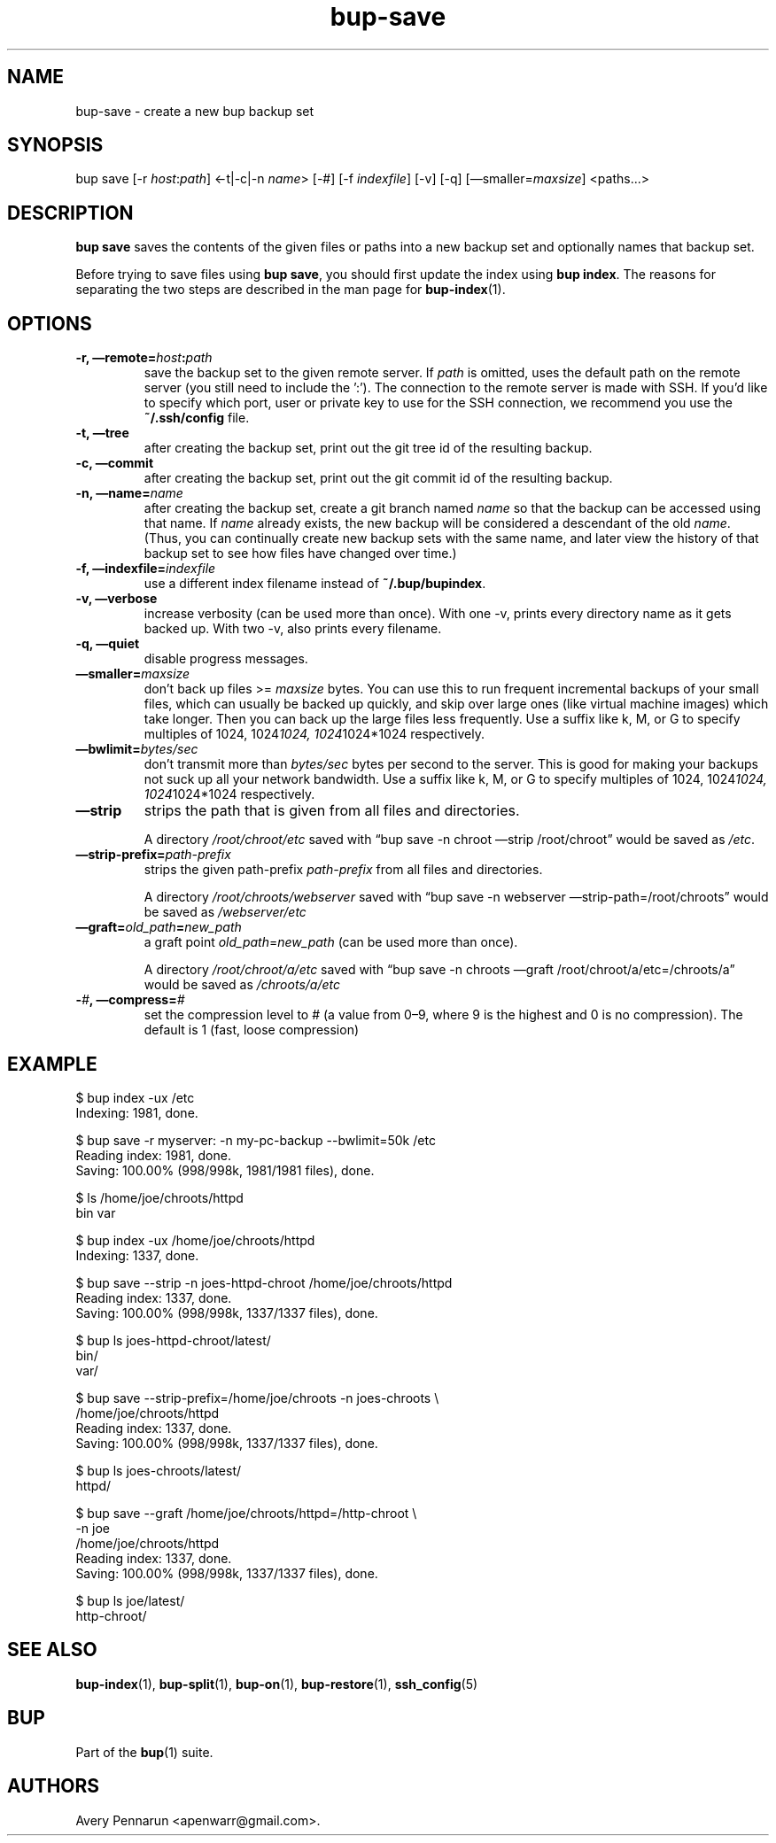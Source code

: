 .TH bup-save 1 "2011\[en]06\[en]08" "Bup 0.25-rc1"
.SH NAME
.PP
bup-save - create a new bup backup set
.SH SYNOPSIS
.PP
bup save [-r \f[I]host\f[]:\f[I]path\f[]] <-t|-c|-n \f[I]name\f[]>
[-#] [-f \f[I]indexfile\f[]] [-v] [-q]
[\[em]smaller=\f[I]maxsize\f[]] <paths\&...>
.SH DESCRIPTION
.PP
\f[B]bup\ save\f[] saves the contents of the given files or paths
into a new backup set and optionally names that backup set.
.PP
Before trying to save files using \f[B]bup\ save\f[], you should
first update the index using \f[B]bup\ index\f[].
The reasons for separating the two steps are described in the man
page for \f[B]bup-index\f[](1).
.SH OPTIONS
.TP
.B -r, \[em]remote=\f[I]host\f[]:\f[I]path\f[]
save the backup set to the given remote server.
If \f[I]path\f[] is omitted, uses the default path on the remote
server (you still need to include the ':').
The connection to the remote server is made with SSH.
If you'd like to specify which port, user or private key to use for
the SSH connection, we recommend you use the \f[B]~/.ssh/config\f[]
file.
.RS
.RE
.TP
.B -t, \[em]tree
after creating the backup set, print out the git tree id of the
resulting backup.
.RS
.RE
.TP
.B -c, \[em]commit
after creating the backup set, print out the git commit id of the
resulting backup.
.RS
.RE
.TP
.B -n, \[em]name=\f[I]name\f[]
after creating the backup set, create a git branch named
\f[I]name\f[] so that the backup can be accessed using that name.
If \f[I]name\f[] already exists, the new backup will be considered
a descendant of the old \f[I]name\f[].
(Thus, you can continually create new backup sets with the same
name, and later view the history of that backup set to see how
files have changed over time.)
.RS
.RE
.TP
.B -f, \[em]indexfile=\f[I]indexfile\f[]
use a different index filename instead of \f[B]~/.bup/bupindex\f[].
.RS
.RE
.TP
.B -v, \[em]verbose
increase verbosity (can be used more than once).
With one -v, prints every directory name as it gets backed up.
With two -v, also prints every filename.
.RS
.RE
.TP
.B -q, \[em]quiet
disable progress messages.
.RS
.RE
.TP
.B \[em]smaller=\f[I]maxsize\f[]
don't back up files >= \f[I]maxsize\f[] bytes.
You can use this to run frequent incremental backups of your small
files, which can usually be backed up quickly, and skip over large
ones (like virtual machine images) which take longer.
Then you can back up the large files less frequently.
Use a suffix like k, M, or G to specify multiples of 1024,
1024\f[I]1024, 1024\f[]1024*1024 respectively.
.RS
.RE
.TP
.B \[em]bwlimit=\f[I]bytes/sec\f[]
don't transmit more than \f[I]bytes/sec\f[] bytes per second to the
server.
This is good for making your backups not suck up all your network
bandwidth.
Use a suffix like k, M, or G to specify multiples of 1024,
1024\f[I]1024, 1024\f[]1024*1024 respectively.
.RS
.RE
.TP
.B \[em]strip
strips the path that is given from all files and directories.
.RS
.PP
A directory \f[I]/root/chroot/etc\f[] saved with
\[lq]bup save -n chroot \[em]strip /root/chroot\[rq] would be saved
as \f[I]/etc\f[].
.RE
.TP
.B \[em]strip-prefix=\f[I]path-prefix\f[]
strips the given path-prefix \f[I]path-prefix\f[] from all files
and directories.
.RS
.PP
A directory \f[I]/root/chroots/webserver\f[] saved with
\[lq]bup save -n webserver \[em]strip-path=/root/chroots\[rq] would
be saved as \f[I]/webserver/etc\f[]
.RE
.TP
.B \[em]graft=\f[I]old_path\f[]=\f[I]new_path\f[]
a graft point \f[I]old_path\f[]=\f[I]new_path\f[] (can be used more
than once).
.RS
.PP
A directory \f[I]/root/chroot/a/etc\f[] saved with
\[lq]bup save -n chroots \[em]graft /root/chroot/a/etc=/chroots/a\[rq]
would be saved as \f[I]/chroots/a/etc\f[]
.RE
.TP
.B -\f[I]#\f[], \[em]compress=\f[I]#\f[]
set the compression level to # (a value from 0\[en]9, where 9 is
the highest and 0 is no compression).
The default is 1 (fast, loose compression)
.RS
.RE
.SH EXAMPLE
.PP
\f[CR]
      $\ bup\ index\ -ux\ /etc
      Indexing:\ 1981,\ done.
      
      $\ bup\ save\ -r\ myserver:\ -n\ my-pc-backup\ --bwlimit=50k\ /etc
      Reading\ index:\ 1981,\ done.
      Saving:\ 100.00%\ (998/998k,\ 1981/1981\ files),\ done.
      
      
      
      $\ ls\ /home/joe/chroots/httpd
      bin\ var
      
      $\ bup\ index\ -ux\ /home/joe/chroots/httpd
      Indexing:\ 1337,\ done.
      
      $\ bup\ save\ --strip\ -n\ joes-httpd-chroot\ /home/joe/chroots/httpd
      Reading\ index:\ 1337,\ done.
      Saving:\ 100.00%\ (998/998k,\ 1337/1337\ files),\ done.
      
      $\ bup\ ls\ joes-httpd-chroot/latest/
      bin/
      var/
      
      
      $\ bup\ save\ --strip-prefix=/home/joe/chroots\ -n\ joes-chroots\ \\
      \ \ \ \ \ /home/joe/chroots/httpd
      Reading\ index:\ 1337,\ done.
      Saving:\ 100.00%\ (998/998k,\ 1337/1337\ files),\ done.
      
      $\ bup\ ls\ joes-chroots/latest/
      httpd/
      
      
      $\ bup\ save\ --graft\ /home/joe/chroots/httpd=/http-chroot\ \\
      \ \ \ \ \ -n\ joe
      \ \ \ \ \ /home/joe/chroots/httpd
      Reading\ index:\ 1337,\ done.
      Saving:\ 100.00%\ (998/998k,\ 1337/1337\ files),\ done.
      
      $\ bup\ ls\ joe/latest/
      http-chroot/
\f[]
.SH SEE ALSO
.PP
\f[B]bup-index\f[](1), \f[B]bup-split\f[](1), \f[B]bup-on\f[](1),
\f[B]bup-restore\f[](1), \f[B]ssh_config\f[](5)
.SH BUP
.PP
Part of the \f[B]bup\f[](1) suite.
.SH AUTHORS
Avery Pennarun <apenwarr@gmail.com>.

